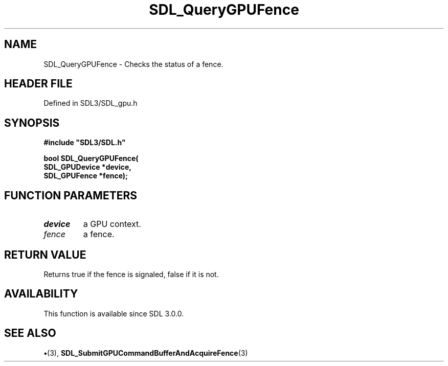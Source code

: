 .\" This manpage content is licensed under Creative Commons
.\"  Attribution 4.0 International (CC BY 4.0)
.\"   https://creativecommons.org/licenses/by/4.0/
.\" This manpage was generated from SDL's wiki page for SDL_QueryGPUFence:
.\"   https://wiki.libsdl.org/SDL_QueryGPUFence
.\" Generated with SDL/build-scripts/wikiheaders.pl
.\"  revision SDL-preview-3.1.3
.\" Please report issues in this manpage's content at:
.\"   https://github.com/libsdl-org/sdlwiki/issues/new
.\" Please report issues in the generation of this manpage from the wiki at:
.\"   https://github.com/libsdl-org/SDL/issues/new?title=Misgenerated%20manpage%20for%20SDL_QueryGPUFence
.\" SDL can be found at https://libsdl.org/
.de URL
\$2 \(laURL: \$1 \(ra\$3
..
.if \n[.g] .mso www.tmac
.TH SDL_QueryGPUFence 3 "SDL 3.1.3" "Simple Directmedia Layer" "SDL3 FUNCTIONS"
.SH NAME
SDL_QueryGPUFence \- Checks the status of a fence\[char46]
.SH HEADER FILE
Defined in SDL3/SDL_gpu\[char46]h

.SH SYNOPSIS
.nf
.B #include \(dqSDL3/SDL.h\(dq
.PP
.BI "bool SDL_QueryGPUFence(
.BI "    SDL_GPUDevice *device,
.BI "    SDL_GPUFence *fence);
.fi
.SH FUNCTION PARAMETERS
.TP
.I device
a GPU context\[char46]
.TP
.I fence
a fence\[char46]
.SH RETURN VALUE
Returns true if the fence is signaled, false if it is not\[char46]

.SH AVAILABILITY
This function is available since SDL 3\[char46]0\[char46]0\[char46]

.SH SEE ALSO
.BR \(bu (3),
.BR SDL_SubmitGPUCommandBufferAndAcquireFence (3)
